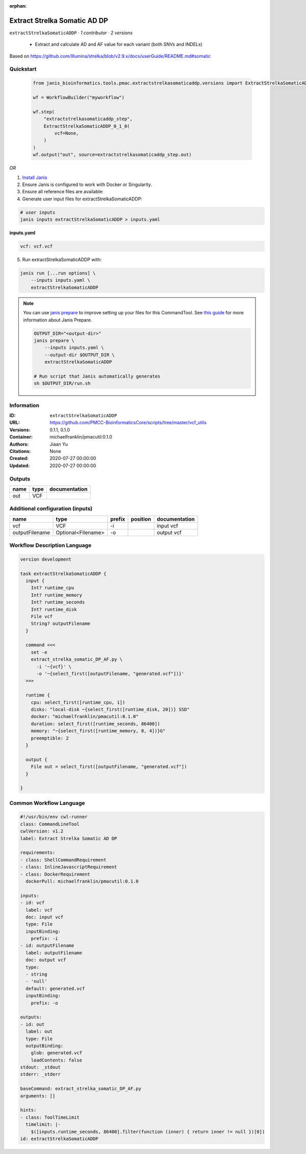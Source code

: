 :orphan:

Extract Strelka Somatic AD DP
=========================================================

``extractStrelkaSomaticADDP`` · *1 contributor · 2 versions*


 - Extract and calculate AD and AF value for each variant (both SNVs and INDELs)
Based on https://github.com/Illumina/strelka/blob/v2.9.x/docs/userGuide/README.md#somatic
        


Quickstart
-----------

    .. code-block:: python

       from janis_bioinformatics.tools.pmac.extractstrelkasomaticaddp.versions import ExtractStrelkaSomaticADDP_0_1_0

       wf = WorkflowBuilder("myworkflow")

       wf.step(
           "extractstrelkasomaticaddp_step",
           ExtractStrelkaSomaticADDP_0_1_0(
               vcf=None,
           )
       )
       wf.output("out", source=extractstrelkasomaticaddp_step.out)
    

*OR*

1. `Install Janis </tutorials/tutorial0.html>`_

2. Ensure Janis is configured to work with Docker or Singularity.

3. Ensure all reference files are available:

4. Generate user input files for extractStrelkaSomaticADDP:

.. code-block:: bash

   # user inputs
   janis inputs extractStrelkaSomaticADDP > inputs.yaml



**inputs.yaml**

.. code-block:: yaml

       vcf: vcf.vcf




5. Run extractStrelkaSomaticADDP with:

.. code-block:: bash

   janis run [...run options] \
       --inputs inputs.yaml \
       extractStrelkaSomaticADDP

.. note::

   You can use `janis prepare <https://janis.readthedocs.io/en/latest/references/prepare.html>`_ to improve setting up your files for this CommandTool. See `this guide <https://janis.readthedocs.io/en/latest/references/prepare.html>`_ for more information about Janis Prepare.

   .. code-block:: text

      OUTPUT_DIR="<output-dir>"
      janis prepare \
          --inputs inputs.yaml \
          --output-dir $OUTPUT_DIR \
          extractStrelkaSomaticADDP

      # Run script that Janis automatically generates
      sh $OUTPUT_DIR/run.sh











Information
------------

:ID: ``extractStrelkaSomaticADDP``
:URL: `https://github.com/PMCC-BioinformaticsCore/scripts/tree/master/vcf_utils <https://github.com/PMCC-BioinformaticsCore/scripts/tree/master/vcf_utils>`_
:Versions: 0.1.1, 0.1.0
:Container: michaelfranklin/pmacutil:0.1.0
:Authors: Jiaan Yu
:Citations: None
:Created: 2020-07-27 00:00:00
:Updated: 2020-07-27 00:00:00


Outputs
-----------

======  ======  ===============
name    type    documentation
======  ======  ===============
out     VCF
======  ======  ===============


Additional configuration (inputs)
---------------------------------

==============  ==================  ========  ==========  ===============
name            type                prefix    position    documentation
==============  ==================  ========  ==========  ===============
vcf             VCF                 -i                    input vcf
outputFilename  Optional<Filename>  -o                    output vcf
==============  ==================  ========  ==========  ===============

Workflow Description Language
------------------------------

.. code-block:: text

   version development

   task extractStrelkaSomaticADDP {
     input {
       Int? runtime_cpu
       Int? runtime_memory
       Int? runtime_seconds
       Int? runtime_disk
       File vcf
       String? outputFilename
     }

     command <<<
       set -e
       extract_strelka_somatic_DP_AF.py \
         -i '~{vcf}' \
         -o '~{select_first([outputFilename, "generated.vcf"])}'
     >>>

     runtime {
       cpu: select_first([runtime_cpu, 1])
       disks: "local-disk ~{select_first([runtime_disk, 20])} SSD"
       docker: "michaelfranklin/pmacutil:0.1.0"
       duration: select_first([runtime_seconds, 86400])
       memory: "~{select_first([runtime_memory, 8, 4])}G"
       preemptible: 2
     }

     output {
       File out = select_first([outputFilename, "generated.vcf"])
     }

   }

Common Workflow Language
-------------------------

.. code-block:: text

   #!/usr/bin/env cwl-runner
   class: CommandLineTool
   cwlVersion: v1.2
   label: Extract Strelka Somatic AD DP

   requirements:
   - class: ShellCommandRequirement
   - class: InlineJavascriptRequirement
   - class: DockerRequirement
     dockerPull: michaelfranklin/pmacutil:0.1.0

   inputs:
   - id: vcf
     label: vcf
     doc: input vcf
     type: File
     inputBinding:
       prefix: -i
   - id: outputFilename
     label: outputFilename
     doc: output vcf
     type:
     - string
     - 'null'
     default: generated.vcf
     inputBinding:
       prefix: -o

   outputs:
   - id: out
     label: out
     type: File
     outputBinding:
       glob: generated.vcf
       loadContents: false
   stdout: _stdout
   stderr: _stderr

   baseCommand: extract_strelka_somatic_DP_AF.py
   arguments: []

   hints:
   - class: ToolTimeLimit
     timelimit: |-
       $([inputs.runtime_seconds, 86400].filter(function (inner) { return inner != null })[0])
   id: extractStrelkaSomaticADDP


